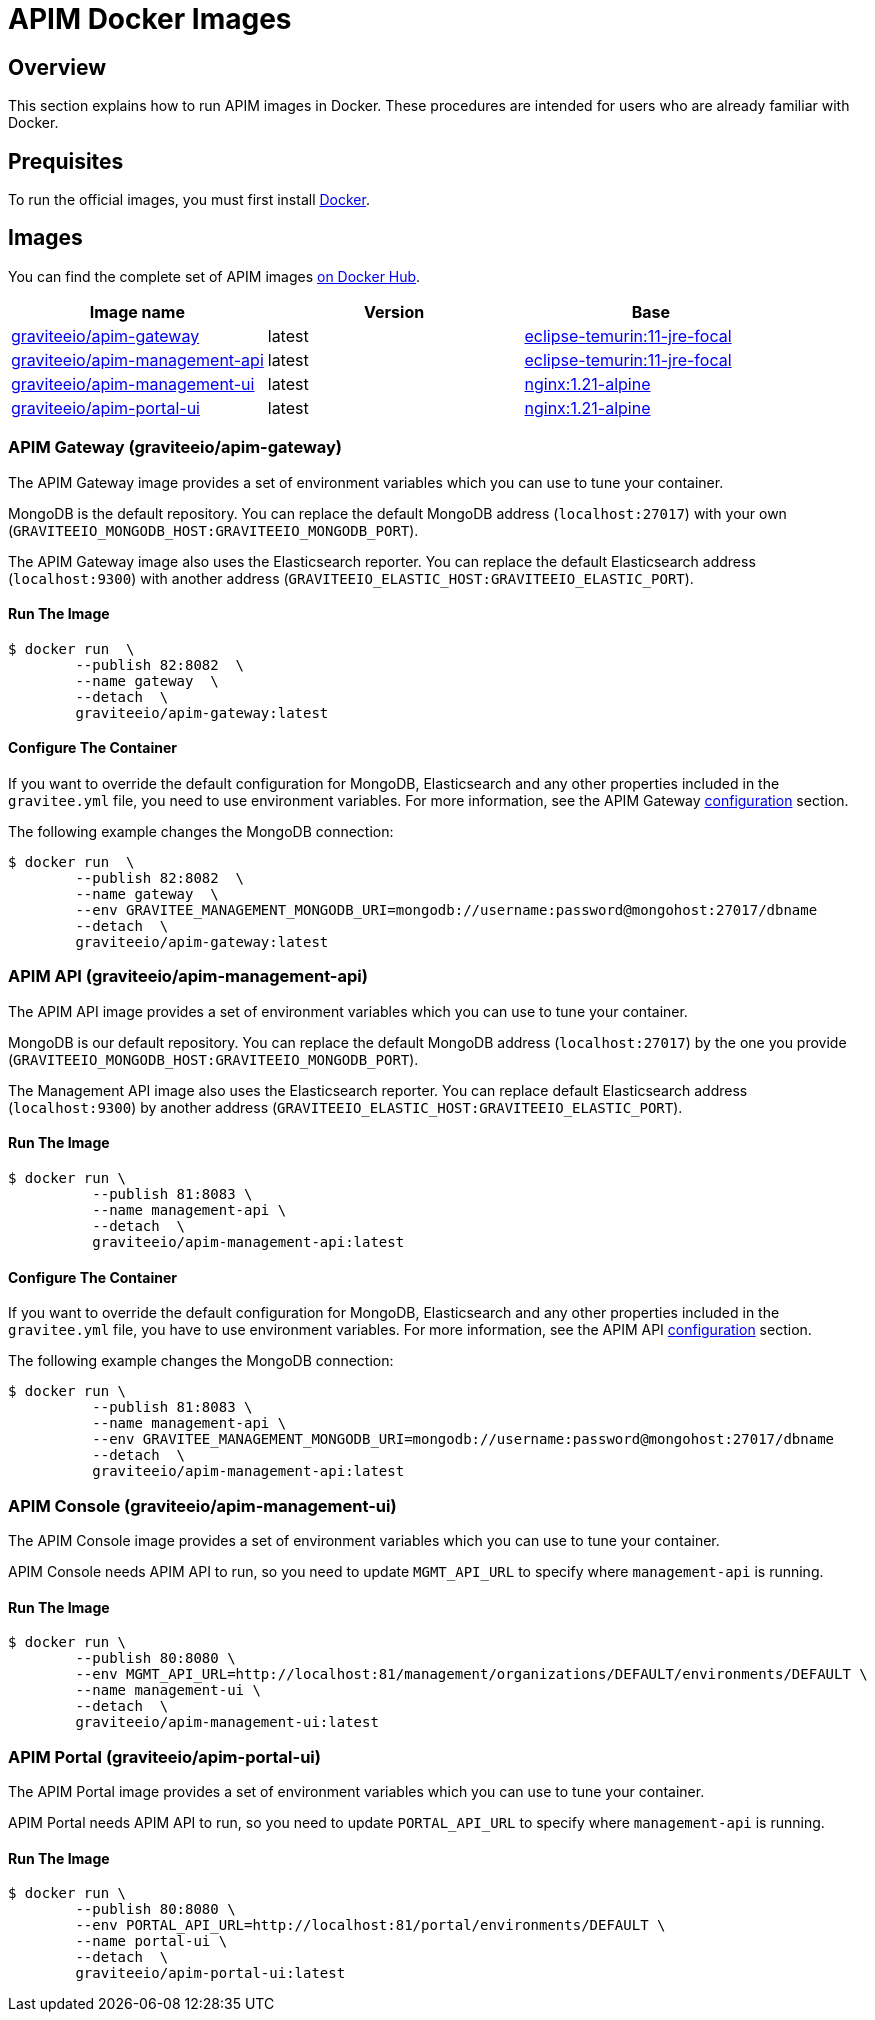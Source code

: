 = APIM Docker Images
:page-sidebar: apim_3_x_sidebar
:page-permalink: apim/3.x/apim_installguide_docker_images.html
:page-folder: apim/installation-guide/docker
:page-layout: apim3x
:docker-image-src: https://raw.githubusercontent.com/gravitee-io/gravitee-docker/master/images
:github-repo: https://github.com/gravitee-io/gravitee-docker
:docker-hub: https://hub.docker.com/r/graviteeio

== Overview

This section explains how to run APIM images in Docker. These procedures are intended for users who are already familiar with Docker.

== Prequisites

To run the official images, you must first install https://docs.docker.com/installation/[Docker, window=\"_blank\"].

== Images

You can find the complete set of APIM images https://hub.docker.com/u/graviteeio/[on Docker Hub, window=\"_blank\"].

|===
|Image name |Version |Base

|{docker-hub}/apim-gateway/[graviteeio/apim-gateway]
|latest
|https://hub.docker.com/_/eclipse-temurin?tab=tags&name=11-jre-focal[eclipse-temurin:11-jre-focal]

|{docker-hub}/apim-management-api/[graviteeio/apim-management-api]
|latest
|https://hub.docker.com/_/eclipse-temurin?tab=tags&name=11-jre-focal[eclipse-temurin:11-jre-focal]

|{docker-hub}/apim-management-ui/[graviteeio/apim-management-ui]
|latest
|https://hub.docker.com/_/nginx?tab=tags&name=1.21-alpine[nginx:1.21-alpine]

|{docker-hub}/apim-portal-ui/[graviteeio/apim-portal-ui]
|latest
|https://hub.docker.com/_/nginx?tab=tags&name=1.21-alpine[nginx:1.21-alpine]

|===


=== APIM Gateway (graviteeio/apim-gateway)

The APIM Gateway image provides a set of environment variables which you can use to tune your container.

MongoDB is the default repository. You can replace the default MongoDB address (`localhost:27017`) with your own (`GRAVITEEIO_MONGODB_HOST:GRAVITEEIO_MONGODB_PORT`).

The APIM Gateway image also uses the Elasticsearch reporter. You can replace the default Elasticsearch address (`localhost:9300`) with another address (`GRAVITEEIO_ELASTIC_HOST:GRAVITEEIO_ELASTIC_PORT`).

==== Run The Image
[source,shell]
....
$ docker run  \
        --publish 82:8082  \
        --name gateway  \
        --detach  \
        graviteeio/apim-gateway:latest
....

==== Configure The Container
If you want to override the default configuration for MongoDB, Elasticsearch and any other properties included in the `gravitee.yml` file,
you need to use environment variables. For more information, see the APIM Gateway link:/apim/3.x/apim_installguide_gateway_configuration.html#environment_variables[configuration] section.

The following example changes the MongoDB connection:
[source,shell]
....
$ docker run  \
        --publish 82:8082  \
        --name gateway  \
        --env GRAVITEE_MANAGEMENT_MONGODB_URI=mongodb://username:password@mongohost:27017/dbname
        --detach  \
        graviteeio/apim-gateway:latest
....

=== APIM API (graviteeio/apim-management-api)

The APIM API image provides a set of environment variables which you can use to tune your container.

MongoDB is our default repository. You can replace the default MongoDB address (`localhost:27017`) by the one you provide (`GRAVITEEIO_MONGODB_HOST:GRAVITEEIO_MONGODB_PORT`).

The Management API image also uses the Elasticsearch reporter. You can replace default Elasticsearch address (`localhost:9300`) by another address (`GRAVITEEIO_ELASTIC_HOST:GRAVITEEIO_ELASTIC_PORT`).

==== Run The Image
[source,shell]
....
$ docker run \
          --publish 81:8083 \
          --name management-api \
          --detach  \
          graviteeio/apim-management-api:latest
....

==== Configure The Container

If you want to override the default configuration for MongoDB, Elasticsearch and any other properties included in the `gravitee.yml` file,
you have to use environment variables. For more information, see the APIM API link:/apim/3.X/apim_installguide_rest_apis_configuration.html#environment_variables[configuration] section.

The following example changes the MongoDB connection:
[source,shell]
....
$ docker run \
          --publish 81:8083 \
          --name management-api \
          --env GRAVITEE_MANAGEMENT_MONGODB_URI=mongodb://username:password@mongohost:27017/dbname
          --detach  \
          graviteeio/apim-management-api:latest
....

=== APIM Console (graviteeio/apim-management-ui)

The APIM Console image provides a set of environment variables which you can use to tune your container.

APIM Console needs APIM API to run, so you need to update `MGMT_API_URL` to specify where `management-api` is running.

==== Run The Image
[source,shell]
....
$ docker run \
        --publish 80:8080 \
        --env MGMT_API_URL=http://localhost:81/management/organizations/DEFAULT/environments/DEFAULT \
        --name management-ui \
        --detach  \
        graviteeio/apim-management-ui:latest
....

=== APIM Portal (graviteeio/apim-portal-ui)

The APIM Portal image provides a set of environment variables which you can use to tune your container.

APIM Portal needs APIM API to run, so you need to update `PORTAL_API_URL` to specify where `management-api` is running.

==== Run The Image
[source,shell]
....
$ docker run \
        --publish 80:8080 \
        --env PORTAL_API_URL=http://localhost:81/portal/environments/DEFAULT \
        --name portal-ui \
        --detach  \
        graviteeio/apim-portal-ui:latest
....
